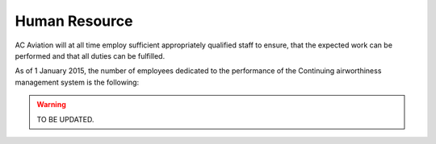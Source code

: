 Human Resource
--------------

AC Aviation will at all time employ sufficient appropriately qualified staff to ensure, that the expected work can be performed and that all duties can be fulfilled.

As of 1 January 2015, the number of employees dedicated to the performance of the Continuing airworthiness management system is the following:

.. warning::
	TO BE UPDATED.

